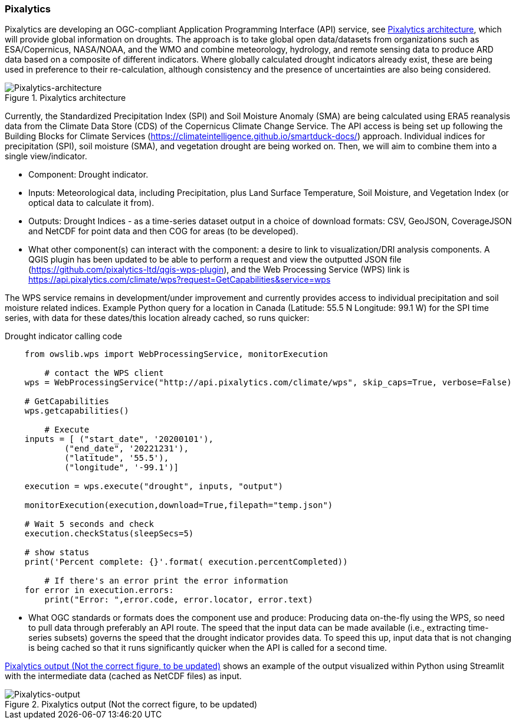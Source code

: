 
=== Pixalytics

Pixalytics are developing an OGC-compliant Application Programming Interface (API) service, see <<Pixalytics_architecture>>, which will provide global information on droughts. The approach is to take global open data/datasets from organizations such as ESA/Copernicus, NASA/NOAA, and the WMO and combine meteorology, hydrology, and remote sensing data to produce ARD data based on a composite of different indicators. Where globally calculated drought indicators already exist, these are being used in preference to their re-calculation, although consistency and the presence of uncertainties are also being considered.

[[Pixalytics_architecture]]
.Pixalytics architecture
image::Pixalytics-architecture.png[Pixalytics-architecture]

Currently, the Standardized Precipitation Index (SPI) and Soil Moisture Anomaly (SMA) are being calculated using ERA5 reanalysis data from the Climate Data Store (CDS) of the Copernicus Climate Change Service. The API access is being set up following the Building Blocks for Climate Services (https://climateintelligence.github.io/smartduck-docs/) approach. Individual indices for precipitation (SPI), soil moisture (SMA), and vegetation drought are being worked on. Then, we will aim to combine them into a single view/indicator.

- Component: Drought indicator.

- Inputs: Meteorological data, including Precipitation, plus Land Surface Temperature, Soil Moisture, and Vegetation Index (or optical data to calculate it from).

- Outputs: Drought Indices - as a time-series dataset output in a choice of download formats: CSV, GeoJSON, CoverageJSON and NetCDF for point data and then COG for areas (to be developed).

- What other component(s) can interact with the component: a desire to link to visualization/DRI analysis components. A QGIS plugin has been updated to be able to perform a request and view the outputted JSON file (https://github.com/pixalytics-ltd/qgis-wps-plugin), and the Web Processing Service (WPS) link is https://api.pixalytics.com/climate/wps?request=GetCapabilities&service=wps

The WPS service remains in development/under improvement and currently provides access to individual precipitation and soil moisture related indices. Example Python query for a location in Canada (Latitude: 55.5 N Longitude: 99.1 W) for the SPI time series, with data for these dates/this location already cached, so runs quicker:

.Drought indicator calling code
----
    from owslib.wps import WebProcessingService, monitorExecution
    
	# contact the WPS client
    wps = WebProcessingService("http://api.pixalytics.com/climate/wps", skip_caps=True, verbose=False)
    
    # GetCapabilities
    wps.getcapabilities()

	# Execute
    inputs = [ ("start_date", '20200101'),
            ("end_date", '20221231'),
            ("latitude", '55.5'),
            ("longitude", '-99.1')]
    
    execution = wps.execute("drought", inputs, "output")

    monitorExecution(execution,download=True,filepath="temp.json")

    # Wait 5 seconds and check
    execution.checkStatus(sleepSecs=5)

    # show status
    print('Percent complete: {}'.format( execution.percentCompleted))

	# If there's an error print the error information
    for error in execution.errors:
        print("Error: ",error.code, error.locator, error.text)
----

- What OGC standards or formats does the component use and produce: Producing data on-the-fly using the WPS, so need to pull data through preferably an API route. The speed that the input data can be made available (i.e., extracting time-series subsets) governs the speed that the drought indicator provides data. To speed this up, input data that is not changing is being cached so that it runs significantly quicker when the API is called for a second time. 

<<Pixalytics_output>> shows an example of the output visualized within Python using Streamlit with the intermediate data (cached as NetCDF files) as input.

// This could be moved to a use case
[[Pixalytics_output]]
.Pixalytics output (Not the correct figure, to be updated)
image::Pixalytics-output-example.png[Pixalytics-output]
